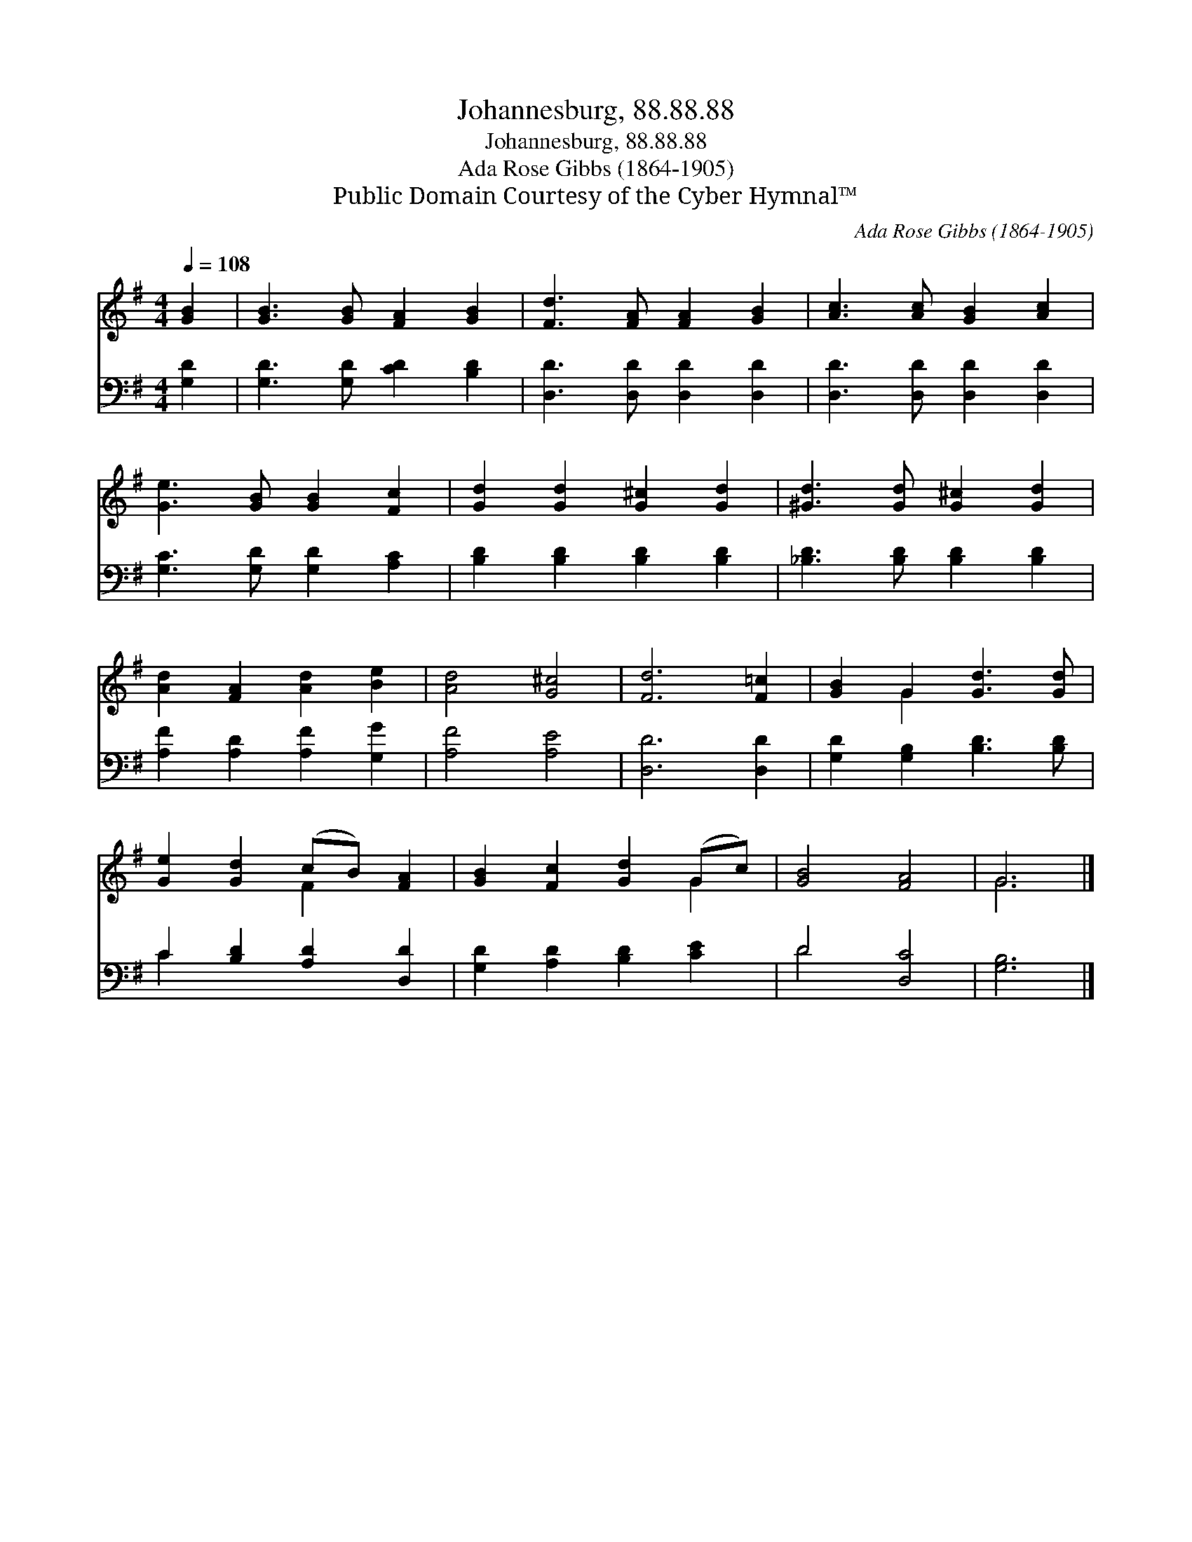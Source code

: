 X:1
T:Johannesburg, 88.88.88
T:Johannesburg, 88.88.88
T:Ada Rose Gibbs (1864-1905)
T:Public Domain Courtesy of the Cyber Hymnal™
C:Ada Rose Gibbs (1864-1905)
Z:Public Domain
Z:Courtesy of the Cyber Hymnal™
%%score ( 1 2 ) ( 3 4 )
L:1/8
Q:1/4=108
M:4/4
K:G
V:1 treble 
V:2 treble 
V:3 bass 
V:4 bass 
V:1
 [GB]2 | [GB]3 [GB] [FA]2 [GB]2 | [Fd]3 [FA] [FA]2 [GB]2 | [Ac]3 [Ac] [GB]2 [Ac]2 | %4
 [Ge]3 [GB] [GB]2 [Fc]2 | [Gd]2 [Gd]2 [G^c]2 [Gd]2 | [^Gd]3 [Gd] [G^c]2 [Gd]2 | %7
 [Ad]2 [FA]2 [Ad]2 [Be]2 | [Ad]4 [G^c]4 | [Fd]6 [F=c]2 | [GB]2 G2 [Gd]3 [Gd] | %11
 [Ge]2 [Gd]2 (cB) [FA]2 | [GB]2 [Fc]2 [Gd]2 (Gc) | [GB]4 [FA]4 | G6 |] %15
V:2
 x2 | x8 | x8 | x8 | x8 | x8 | x8 | x8 | x8 | x8 | x2 G2 x4 | x4 F2 x2 | x6 G2 | x8 | G6 |] %15
V:3
 [G,D]2 | [G,D]3 [G,D] [CD]2 [B,D]2 | [D,D]3 [D,D] [D,D]2 [D,D]2 | [D,D]3 [D,D] [D,D]2 [D,D]2 | %4
 [G,C]3 [G,D] [G,D]2 [A,C]2 | [B,D]2 [B,D]2 [B,D]2 [B,D]2 | [_B,D]3 [B,D] [B,D]2 [B,D]2 | %7
 [A,F]2 [A,D]2 [A,F]2 [G,G]2 | [A,F]4 [A,E]4 | [D,D]6 [D,D]2 | [G,D]2 [G,B,]2 [B,D]3 [B,D] | %11
 C2 [B,D]2 [A,D]2 [D,D]2 | [G,D]2 [A,D]2 [B,D]2 [CE]2 | D4 [D,C]4 | [G,B,]6 |] %15
V:4
 x2 | x8 | x8 | x8 | x8 | x8 | x8 | x8 | x8 | x8 | x8 | C2 x6 | x8 | D4 x4 | x6 |] %15

